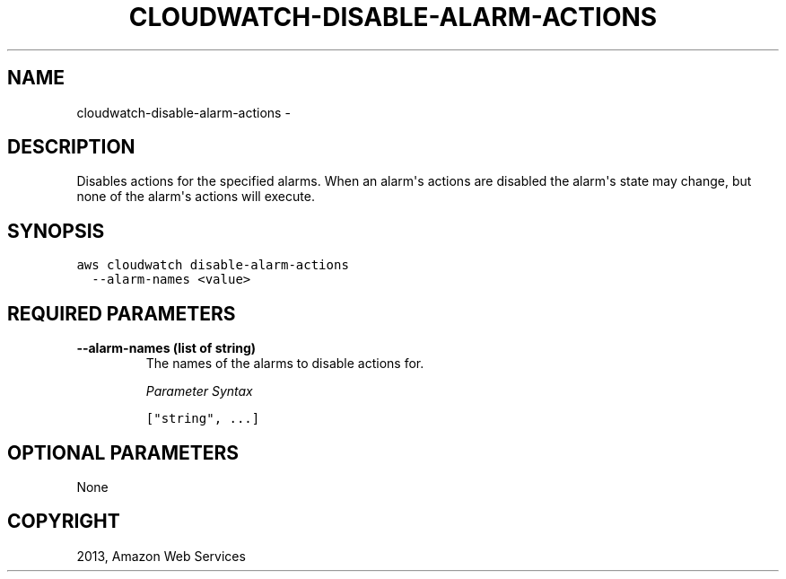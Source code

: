 .TH "CLOUDWATCH-DISABLE-ALARM-ACTIONS" "1" "March 09, 2013" "0.8" "aws-cli"
.SH NAME
cloudwatch-disable-alarm-actions \- 
.
.nr rst2man-indent-level 0
.
.de1 rstReportMargin
\\$1 \\n[an-margin]
level \\n[rst2man-indent-level]
level margin: \\n[rst2man-indent\\n[rst2man-indent-level]]
-
\\n[rst2man-indent0]
\\n[rst2man-indent1]
\\n[rst2man-indent2]
..
.de1 INDENT
.\" .rstReportMargin pre:
. RS \\$1
. nr rst2man-indent\\n[rst2man-indent-level] \\n[an-margin]
. nr rst2man-indent-level +1
.\" .rstReportMargin post:
..
.de UNINDENT
. RE
.\" indent \\n[an-margin]
.\" old: \\n[rst2man-indent\\n[rst2man-indent-level]]
.nr rst2man-indent-level -1
.\" new: \\n[rst2man-indent\\n[rst2man-indent-level]]
.in \\n[rst2man-indent\\n[rst2man-indent-level]]u
..
.\" Man page generated from reStructuredText.
.
.SH DESCRIPTION
.sp
Disables actions for the specified alarms. When an alarm\(aqs actions are disabled
the alarm\(aqs state may change, but none of the alarm\(aqs actions will execute.
.SH SYNOPSIS
.sp
.nf
.ft C
aws cloudwatch disable\-alarm\-actions
  \-\-alarm\-names <value>
.ft P
.fi
.SH REQUIRED PARAMETERS
.INDENT 0.0
.TP
.B \fB\-\-alarm\-names\fP  (list of string)
The names of the alarms to disable actions for.
.sp
\fIParameter Syntax\fP
.sp
.nf
.ft C
["string", ...]
.ft P
.fi
.UNINDENT
.SH OPTIONAL PARAMETERS
.sp
None
.SH COPYRIGHT
2013, Amazon Web Services
.\" Generated by docutils manpage writer.
.
